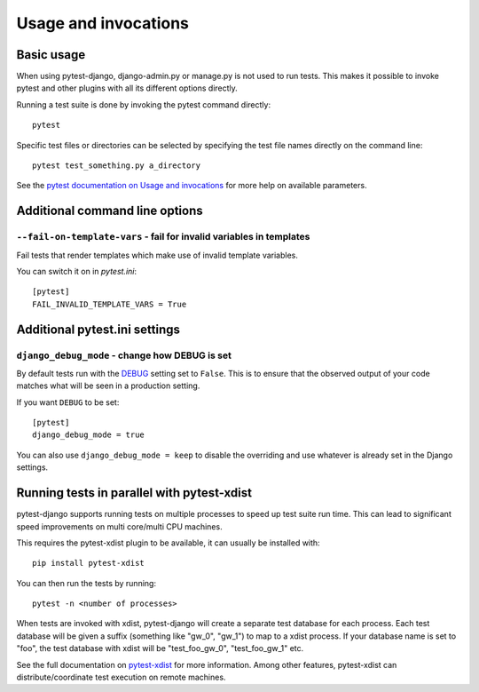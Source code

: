 .. _usage:

Usage and invocations
=====================

Basic usage
-----------

When using pytest-django, django-admin.py or manage.py is not used to run
tests. This makes it possible to invoke pytest and other plugins with all its
different options directly.

Running a test suite is done by invoking the pytest command directly::

    pytest

Specific test files or directories can be selected by specifying the test file names directly on
the command line::

    pytest test_something.py a_directory

See the `pytest documentation on Usage and invocations
<https://pytest.org/en/stable/usage.html>`_ for more help on available parameters.

Additional command line options
-------------------------------

``--fail-on-template-vars`` - fail for invalid variables in templates
~~~~~~~~~~~~~~~~~~~~~~~~~~~~~~~~~~~~~~~~~~~~~~~~~~~~~~~~~~~~~~~~~~~~~
Fail tests that render templates which make use of invalid template variables.

You can switch it on in `pytest.ini`::

    [pytest]
    FAIL_INVALID_TEMPLATE_VARS = True
    
Additional pytest.ini settings
------------------------------

``django_debug_mode`` - change how DEBUG is set
~~~~~~~~~~~~~~~~~~~~~~~~~~~~~~~~~~~~~~~~~~~~~~~

By default tests run with the
`DEBUG <https://docs.djangoproject.com/en/stable/ref/settings/#debug>`_
setting set to ``False``. This is to ensure that the observed output of your
code matches what will be seen in a production setting.

If you want ``DEBUG`` to be set::

    [pytest]
    django_debug_mode = true

You can also use ``django_debug_mode = keep`` to disable the overriding and use
whatever is already set in the Django settings.

Running tests in parallel with pytest-xdist
-------------------------------------------
pytest-django supports running tests on multiple processes to speed up test
suite run time. This can lead to significant speed improvements on multi
core/multi CPU machines.

This requires the pytest-xdist plugin to be available, it can usually be
installed with::

    pip install pytest-xdist

You can then run the tests by running::

    pytest -n <number of processes>

When tests are invoked with xdist, pytest-django will create a separate test
database for each process. Each test database will be given a suffix
(something like "gw_0", "gw_1") to map to a xdist process. If your database
name is set to "foo", the test database with xdist will be "test_foo_gw_0",
"test_foo_gw_1" etc.

See the full documentation on `pytest-xdist
<https://github.com/pytest-dev/pytest-xdist/blob/master/README.rst>`_ for more
information. Among other features, pytest-xdist can distribute/coordinate test
execution on remote machines.
